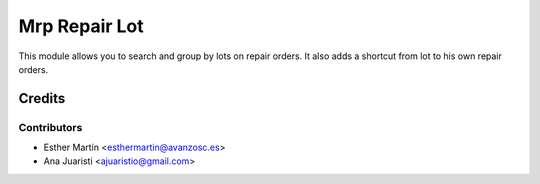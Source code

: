 ==============
Mrp Repair Lot
==============

This module allows you to search and group by lots on repair orders. It also
adds a shortcut from lot to his own repair orders.


Credits
=======


Contributors
------------
* Esther Martín <esthermartin@avanzosc.es>
* Ana Juaristi <ajuaristio@gmail.com>

